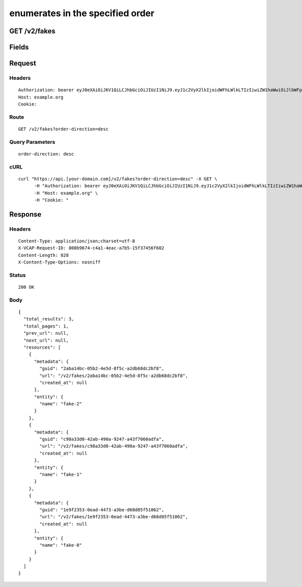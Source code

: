 
enumerates in the specified order
---------------------------------


GET /v2/fakes
~~~~~~~~~~~~~


Fields
~~~~~~

.. cssclass:: fields table-striped table-bordered table-condensed


+------+-------------+---------+--------------+----------------+
| Name | Description | Default | Valid Values | Example Values |
|      |             |         |              |                |
+======+=============+=========+==============+================+


Request
~~~~~~~


Headers
^^^^^^^

::

  Authorization: bearer eyJ0eXAiOiJKV1QiLCJhbGciOiJIUzI1NiJ9.eyJ1c2VyX2lkIjoidWFhLWlkLTIzIiwiZW1haWwiOiJlbWFpbC0xN0Bzb21lZG9tYWluLmNvbSIsInNjb3BlIjpbImNsb3VkX2NvbnRyb2xsZXIuYWRtaW4iXSwiYXVkIjpbImNsb3VkX2NvbnRyb2xsZXIiXSwiZXhwIjoxNDAzODI4MzI5fQ.Rk84mVbIpA-W8Ox4ROvHMTG_Oh_OB0k5gs1RMHVYcIs
  Host: example.org
  Cookie:


Route
^^^^^

::

  GET /v2/fakes?order-direction=desc


Query Parameters
^^^^^^^^^^^^^^^^

::

  order-direction: desc


cURL
^^^^

::

  curl "https://api.[your-domain.com]/v2/fakes?order-direction=desc" -X GET \
  	-H "Authorization: bearer eyJ0eXAiOiJKV1QiLCJhbGciOiJIUzI1NiJ9.eyJ1c2VyX2lkIjoidWFhLWlkLTIzIiwiZW1haWwiOiJlbWFpbC0xN0Bzb21lZG9tYWluLmNvbSIsInNjb3BlIjpbImNsb3VkX2NvbnRyb2xsZXIuYWRtaW4iXSwiYXVkIjpbImNsb3VkX2NvbnRyb2xsZXIiXSwiZXhwIjoxNDAzODI4MzI5fQ.Rk84mVbIpA-W8Ox4ROvHMTG_Oh_OB0k5gs1RMHVYcIs" \
  	-H "Host: example.org" \
  	-H "Cookie: "


Response
~~~~~~~~


Headers
^^^^^^^

::

  Content-Type: application/json;charset=utf-8
  X-VCAP-Request-ID: 800b9674-c4a1-4eac-a7b5-15f37456f602
  Content-Length: 828
  X-Content-Type-Options: nosniff


Status
^^^^^^

::

  200 OK


Body
^^^^

::

  {
    "total_results": 3,
    "total_pages": 1,
    "prev_url": null,
    "next_url": null,
    "resources": [
      {
        "metadata": {
          "guid": "2aba14bc-05b2-4e5d-8f5c-a2db68dc2bf8",
          "url": "/v2/fakes/2aba14bc-05b2-4e5d-8f5c-a2db68dc2bf8",
          "created_at": null
        },
        "entity": {
          "name": "fake-2"
        }
      },
      {
        "metadata": {
          "guid": "c98a33d0-42ab-490a-9247-a43f7060adfa",
          "url": "/v2/fakes/c98a33d0-42ab-490a-9247-a43f7060adfa",
          "created_at": null
        },
        "entity": {
          "name": "fake-1"
        }
      },
      {
        "metadata": {
          "guid": "1e9f2353-0ead-4473-a3be-d68d85f51062",
          "url": "/v2/fakes/1e9f2353-0ead-4473-a3be-d68d85f51062",
          "created_at": null
        },
        "entity": {
          "name": "fake-0"
        }
      }
    ]
  }


